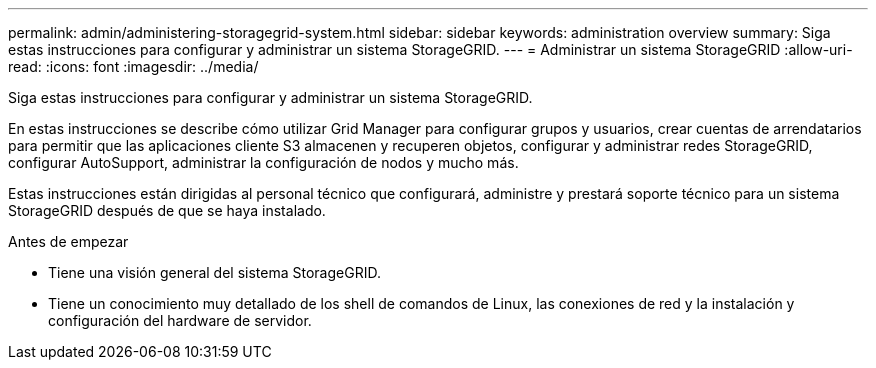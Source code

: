 ---
permalink: admin/administering-storagegrid-system.html 
sidebar: sidebar 
keywords: administration overview 
summary: Siga estas instrucciones para configurar y administrar un sistema StorageGRID. 
---
= Administrar un sistema StorageGRID
:allow-uri-read: 
:icons: font
:imagesdir: ../media/


[role="lead"]
Siga estas instrucciones para configurar y administrar un sistema StorageGRID.

En estas instrucciones se describe cómo utilizar Grid Manager para configurar grupos y usuarios, crear cuentas de arrendatarios para permitir que las aplicaciones cliente S3 almacenen y recuperen objetos, configurar y administrar redes StorageGRID, configurar AutoSupport, administrar la configuración de nodos y mucho más.

Estas instrucciones están dirigidas al personal técnico que configurará, administre y prestará soporte técnico para un sistema StorageGRID después de que se haya instalado.

.Antes de empezar
* Tiene una visión general del sistema StorageGRID.
* Tiene un conocimiento muy detallado de los shell de comandos de Linux, las conexiones de red y la instalación y configuración del hardware de servidor.

